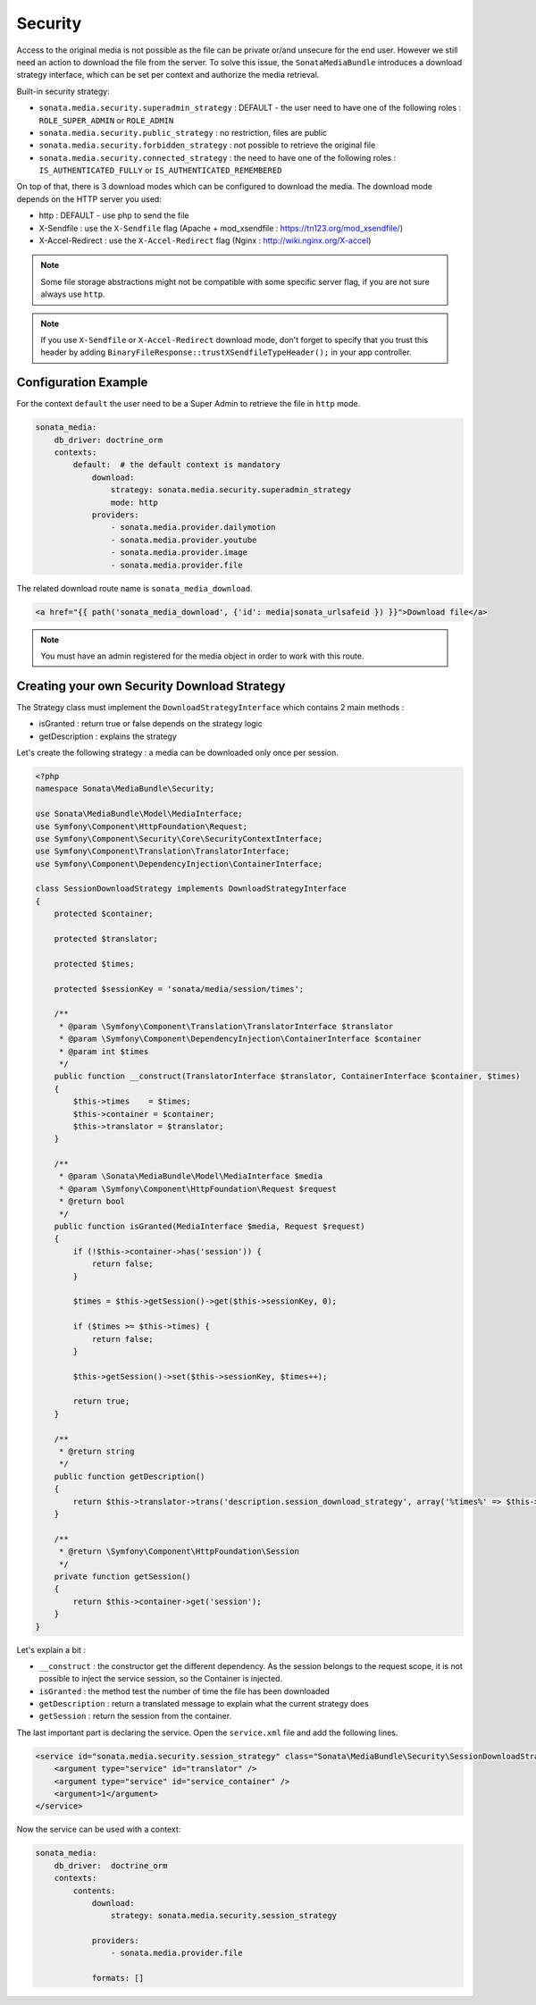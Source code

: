 Security
========

Access to the original media is not possible as the file can be private or/and unsecure for the end user. However
we still need an action to download the file from the server. To solve this issue, the ``SonataMediaBundle`` introduces
a download strategy interface, which can be set per context and authorize the media retrieval.

Built-in security strategy:

* ``sonata.media.security.superadmin_strategy`` : DEFAULT - the user need to have one of the following roles : ``ROLE_SUPER_ADMIN`` or ``ROLE_ADMIN``
* ``sonata.media.security.public_strategy`` : no restriction, files are public
* ``sonata.media.security.forbidden_strategy`` : not possible to retrieve the original file
* ``sonata.media.security.connected_strategy`` : the need to have one of the following roles : ``IS_AUTHENTICATED_FULLY`` or ``IS_AUTHENTICATED_REMEMBERED``

On top of that, there is 3 download modes which can be configured to download the media. The download mode depends on
the HTTP server you used:

* http : DEFAULT - use php to send the file
* X-Sendfile : use the ``X-Sendfile`` flag (Apache + mod_xsendfile : https://tn123.org/mod_xsendfile/)
* X-Accel-Redirect : use the ``X-Accel-Redirect`` flag (Nginx : http://wiki.nginx.org/X-accel)

.. note::

    Some file storage abstractions might not be compatible with some specific server flag,
    if you are not sure always use ``http``.

.. note::

    If you use ``X-Sendfile`` or ``X-Accel-Redirect`` download mode, don't forget to specify that you trust this
    header by adding ``BinaryFileResponse::trustXSendfileTypeHeader();`` in your app controller.


Configuration Example
---------------------

For the context ``default`` the user need to be a Super Admin to retrieve the file in ``http`` mode.

.. code-block:: yaml

    sonata_media:
        db_driver: doctrine_orm
        contexts:
            default:  # the default context is mandatory
                download:
                    strategy: sonata.media.security.superadmin_strategy
                    mode: http
                providers:
                    - sonata.media.provider.dailymotion
                    - sonata.media.provider.youtube
                    - sonata.media.provider.image
                    - sonata.media.provider.file

The related download route name is ``sonata_media_download``.

.. code-block:: jinja

    <a href="{{ path('sonata_media_download', {'id': media|sonata_urlsafeid }) }}">Download file</a>

.. note::

    You must have an admin registered for the media object in order to work with this route.

Creating your own Security Download Strategy
--------------------------------------------

The Strategy class must implement the ``DownloadStrategyInterface`` which contains 2 main methods :

* isGranted : return true or false depends on the strategy logic
* getDescription : explains the strategy

Let's create the following strategy : a media can be downloaded only once per session.


.. code-block:: php

    <?php
    namespace Sonata\MediaBundle\Security;

    use Sonata\MediaBundle\Model\MediaInterface;
    use Symfony\Component\HttpFoundation\Request;
    use Symfony\Component\Security\Core\SecurityContextInterface;
    use Symfony\Component\Translation\TranslatorInterface;
    use Symfony\Component\DependencyInjection\ContainerInterface;

    class SessionDownloadStrategy implements DownloadStrategyInterface
    {
        protected $container;

        protected $translator;

        protected $times;

        protected $sessionKey = 'sonata/media/session/times';

        /**
         * @param \Symfony\Component\Translation\TranslatorInterface $translator
         * @param \Symfony\Component\DependencyInjection\ContainerInterface $container
         * @param int $times
         */
        public function __construct(TranslatorInterface $translator, ContainerInterface $container, $times)
        {
            $this->times    = $times;
            $this->container = $container;
            $this->translator = $translator;
        }

        /**
         * @param \Sonata\MediaBundle\Model\MediaInterface $media
         * @param \Symfony\Component\HttpFoundation\Request $request
         * @return bool
         */
        public function isGranted(MediaInterface $media, Request $request)
        {
            if (!$this->container->has('session')) {
                return false;
            }

            $times = $this->getSession()->get($this->sessionKey, 0);

            if ($times >= $this->times) {
                return false;
            }

            $this->getSession()->set($this->sessionKey, $times++);

            return true;
        }

        /**
         * @return string
         */
        public function getDescription()
        {
            return $this->translator->trans('description.session_download_strategy', array('%times%' => $this->times), 'SonataMediaBundle');
        }

        /**
         * @return \Symfony\Component\HttpFoundation\Session
         */
        private function getSession()
        {
            return $this->container->get('session');
        }
    }

Let's explain a bit :

* ``__construct`` : the constructor get the different dependency. As the session belongs to the request scope, it is not possible to inject the service session, so the Container is injected.
* ``isGranted`` : the method test the number of time the file has been downloaded
* ``getDescription`` : return a translated message to explain what the current strategy does
* ``getSession`` : return the session from the container.


The last important part is declaring the service. Open the ``service.xml`` file and add the following lines.

.. code-block:: xml

        <service id="sonata.media.security.session_strategy" class="Sonata\MediaBundle\Security\SessionDownloadStrategy" >
            <argument type="service" id="translator" />
            <argument type="service" id="service_container" />
            <argument>1</argument>
        </service>

Now the service can be used with a context:

.. code-block:: yaml

    sonata_media:
        db_driver:  doctrine_orm
        contexts:
            contents:
                download:
                    strategy: sonata.media.security.session_strategy

                providers:
                    - sonata.media.provider.file

                formats: []
